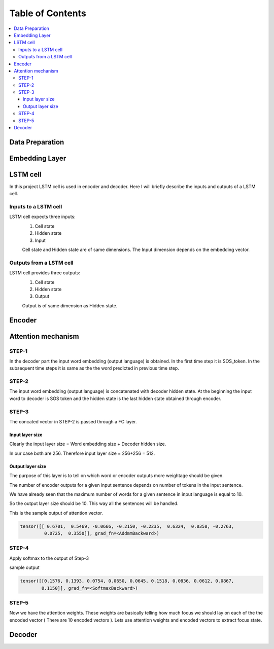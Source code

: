 ##################
Table of Contents
##################
.. contents::
  :local:
  :depth: 4

***************
Data Preparation
***************
.. image:: https://github.com/santoshnlp/attention/blob/main/LSTM-Input.png
      :target: https://twitter.com/amirsinatorfi
      
***************
Embedding Layer
***************

***************
LSTM cell
***************
.. image:: https://www.researchgate.net/profile/Xuan_Hien_Le2/publication/334268507/figure/fig8/AS:788364231987201@1564972088814/The-structure-of-the-Long-Short-Term-Memory-LSTM-neural-network-Reproduced-from-Yan.png

In this project LSTM cell is used in encoder and decoder.   Here I will briefly describe the inputs and outputs of a LSTM cell.

========================
Inputs to a LSTM cell
========================

LSTM cell expects three inputs:
     1. Cell state
     2. Hidden state
     3. Input
     
     Cell state and Hidden state are of same dimensions.  The Input dimension depends on the embedding vector.  
     
========================
Outputs from a LSTM cell
========================

LSTM cell provides three outputs:
     1. Cell state
     2. Hidden state
     3. Output
     
     Output is of same dimension as Hidden state.
     
***************
Encoder
***************

***************
Attention mechanism
***************

.. image:: https://github.com/santoshnlp/attention/blob/main/Attention.png

=================
STEP-1
=================

In the decoder part the input word embedding (output language) is obtained.  In the first time step it is SOS_token.  In the subsequent time steps it is same as the the word predicted in previous time step. 


=================
STEP-2
=================

The input word embedding (output language) is concatenated with decoder hidden state. 
At the beginning the input word to decoder is SOS token and the hidden state is the last hidden state obtained through encoder.



=================
STEP-3
=================

The concated vector in STEP-2 is passed through a FC layer.

--------------------
Input layer size
--------------------

Clearly the input layer size = Word embedding size + Decoder hidden size.

In our case both are 256. Therefore input layer size = 256+256 = 512.

--------------------
Output layer size
--------------------

The purpose of this layer is to tell on which word or encoder outputs more weightage should be given.

The number of encoder outputs for a given input sentence depends on number of tokens in the input sentence.

We have already seen that the maximum number of words for a given sentence in input language is equal to 10.

So the output layer size should be 10. This way all the sentences will be handled.


This is the sample output of attention vector.

.. code-block:: python

 tensor([[ 0.6701,  0.5469, -0.0666, -0.2150, -0.2235,  0.6324,  0.0358, -0.2763,
          0.0725,  0.3550]], grad_fn=<AddmmBackward>)
          

=================
STEP-4
=================

Apply softmax to the output of Step-3

sample output

.. code-block:: python

 tensor([[0.1576, 0.1393, 0.0754, 0.0650, 0.0645, 0.1518, 0.0836, 0.0612, 0.0867,
         0.1150]], grad_fn=<SoftmaxBackward>)


=====================
STEP-5
=====================

Now we have the attention weights. These weights are basically telling how much focus we should lay on each of the the encoded vector ( There are 10 encoded vectors ). Lets use attention weights and encoded vectors to extract focus state.


***************
Decoder
***************

